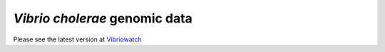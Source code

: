 *Vibrio cholerae* genomic data
==============================

Please see the latest version at `Vibriowatch`_

.. _Vibriowatch: https://vibriowatch.readthedocs.io/en/latest/
